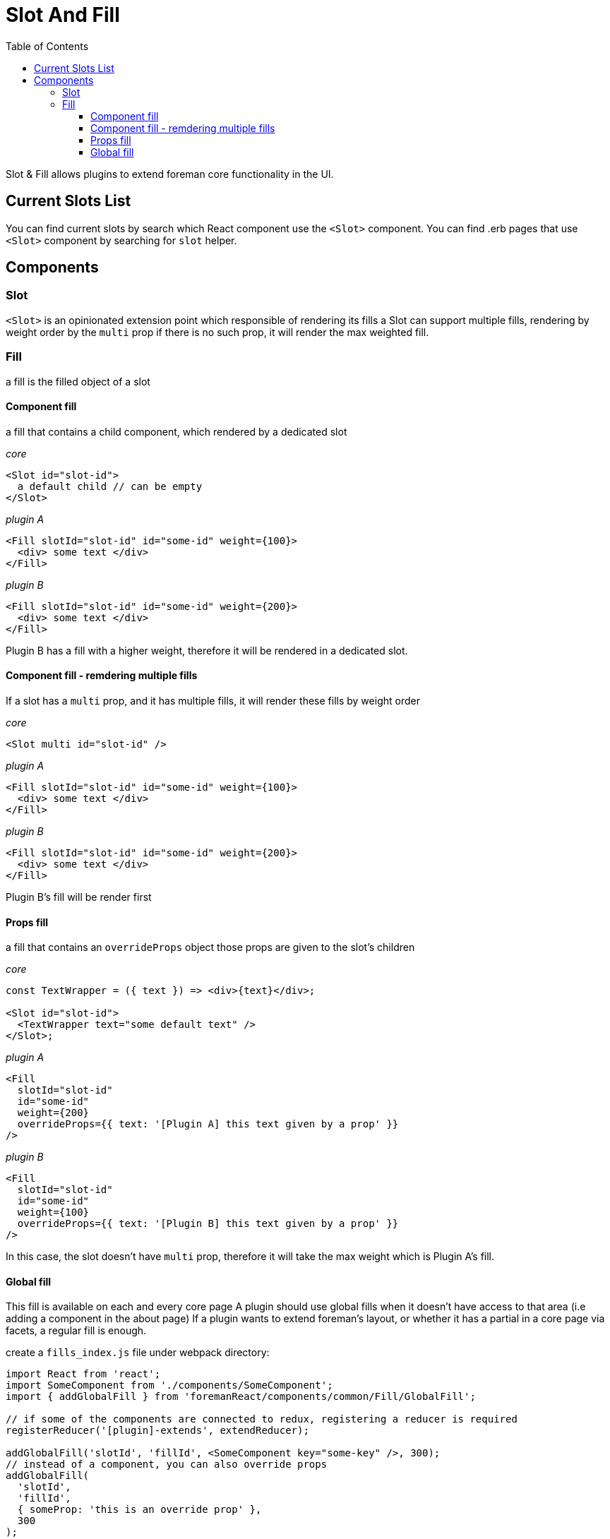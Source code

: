 [[slot-and-fill]]
# Slot And Fill
:toc: right
:toclevels: 5

Slot & Fill allows plugins to extend foreman core functionality in the UI.

## Current Slots List

You can find current slots by search which React component use the `<Slot>` component.
You can find .erb pages that use `<Slot>` component by searching for `slot` helper.


## Components

### Slot

`<Slot>` is an opinionated extension point which responsible of rendering its fills
a Slot can support multiple fills, rendering by weight order by the `multi` prop
if there is no such prop, it will render the max weighted fill.

### Fill

a fill is the filled object of a slot

#### Component fill

a fill that contains a child component, which rendered by a dedicated slot

_core_

```js
<Slot id="slot-id">
  a default child // can be empty
</Slot>
```

_plugin A_

```js
<Fill slotId="slot-id" id="some-id" weight={100}>
  <div> some text </div>
</Fill>
```

_plugin B_

```js
<Fill slotId="slot-id" id="some-id" weight={200}>
  <div> some text </div>
</Fill>
```

Plugin B has a fill with a higher weight, therefore it will be rendered in a dedicated slot.

#### Component fill - remdering multiple fills

If a slot has a `multi` prop, and it has multiple fills, it will render these fills by weight order

_core_

```js
<Slot multi id="slot-id" />
```

_plugin A_

```js
<Fill slotId="slot-id" id="some-id" weight={100}>
  <div> some text </div>
</Fill>
```

_plugin B_

```js
<Fill slotId="slot-id" id="some-id" weight={200}>
  <div> some text </div>
</Fill>
```

Plugin B's fill will be render first

#### Props fill

a fill that contains an `overrideProps` object
those props are given to the slot's children

_core_

```js
const TextWrapper = ({ text }) => <div>{text}</div>;

<Slot id="slot-id">
  <TextWrapper text="some default text" />
</Slot>;
```

_plugin A_

```js
<Fill
  slotId="slot-id"
  id="some-id"
  weight={200}
  overrideProps={{ text: '[Plugin A] this text given by a prop' }}
/>
```

_plugin B_

```js
<Fill
  slotId="slot-id"
  id="some-id"
  weight={100}
  overrideProps={{ text: '[Plugin B] this text given by a prop' }}
/>
```

In this case, the slot doesn't have `multi` prop, therefore it will take the max weight which is Plugin A's fill.

#### Global fill

This fill is available on each and every core page
A plugin should use global fills when it doesn't have access to that area (i.e adding a component in the about page)
If a plugin wants to extend foreman's layout, or whether it has a partial in a core page via facets, a regular fill is enough.

create a `fills_index.js` file under webpack directory:

```js
import React from 'react';
import SomeComponent from './components/SomeComponent';
import { addGlobalFill } from 'foremanReact/components/common/Fill/GlobalFill';

// if some of the components are connected to redux, registering a reducer is required
registerReducer('[plugin]-extends', extendReducer);

addGlobalFill('slotId', 'fillId', <SomeComponent key="some-key" />, 300);
// instead of a component, you can also override props
addGlobalFill(
  'slotId',
  'fillId',
  { someProp: 'this is an override prop' },
  300
);
```

Register `fills` global file in `plugin.rb` file:

```ruby
Foreman::Plugin.register :<plugin> do
# content
  register_global_file 'fills'
end
```

Finally, add a slot in foreman core:

```ruby
  <%= slot('slotId', true) %>
```
